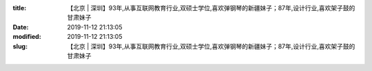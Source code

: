 
:title: 【北京 | 深圳】93年,从事互联网教育行业,双硕士学位,喜欢弹钢琴的新疆妹子；87年,设计行业,喜欢架子鼓的甘肃妹子
:date: 2019-11-12 21:13:05
:modified: 2019-11-12 21:13:05
:slug: 【北京 | 深圳】93年,从事互联网教育行业,双硕士学位,喜欢弹钢琴的新疆妹子；87年,设计行业,喜欢架子鼓的甘肃妹子


.. raw:: html
    :file: html/【北京 | 深圳】93年,从事互联网教育行业,双硕士学位,喜欢弹钢琴的新疆妹子；87年,设计行业,喜欢架子鼓的甘肃妹子.html

